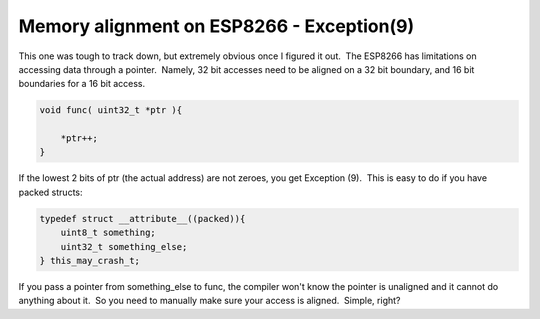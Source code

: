 Memory alignment on ESP8266 - Exception(9)
==========================================


.. author:: default
.. categories:: none
.. tags:: none
.. comments::

This one was tough to track down, but extremely obvious once I figured it out.  The ESP8266 has limitations on accessing data through a pointer.  Namely, 32 bit accesses need to be aligned on a 32 bit boundary, and 16 bit boundaries for a 16 bit access.

.. code-block:: c

    void func( uint32_t *ptr ){

        *ptr++;
    }

If the lowest 2 bits of ptr (the actual address) are not zeroes, you get Exception (9).  This is easy to do if you have packed structs:

.. code-block:: c


    typedef struct __attribute__((packed)){
        uint8_t something;
        uint32_t something_else;
    } this_may_crash_t;


If you pass a pointer from something_else to func, the compiler won't know the pointer is unaligned and it cannot do anything about it.  So you need to manually make sure your access is aligned.  Simple, right?